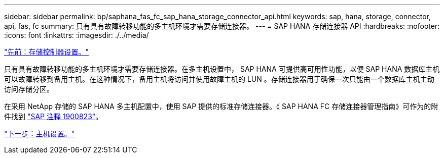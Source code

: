 ---
sidebar: sidebar 
permalink: bp/saphana_fas_fc_sap_hana_storage_connector_api.html 
keywords: sap, hana, storage, connector, api, fas, fc 
summary: 只有具有故障转移功能的多主机环境才需要存储连接器。 
---
= SAP HANA 存储连接器 API
:hardbreaks:
:nofooter: 
:icons: font
:linkattrs: 
:imagesdir: ./../media/


link:saphana_fas_fc_storage_controller_setup.html["先前：存储控制器设置。"]

只有具有故障转移功能的多主机环境才需要存储连接器。在多主机设置中， SAP HANA 可提供高可用性功能，以便 SAP HANA 数据库主机可以故障转移到备用主机。在这种情况下，备用主机将访问并使用故障主机的 LUN 。存储连接器用于确保一次只能由一个数据库主机主动访问存储分区。

在采用 NetApp 存储的 SAP HANA 多主机配置中，使用 SAP 提供的标准存储连接器。《 SAP HANA FC 存储连接器管理指南》可作为的附件找到 https://service.sap.com/sap/support/notes/1900823["SAP 注释 1900823"^]。

link:saphana_fas_fc_host_setup.html["下一步：主机设置。"]
